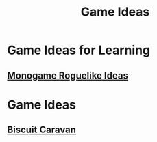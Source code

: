 :PROPERTIES:
:ID:       162ab43d-1d17-48be-844b-8500308fc607
:END:
#+title: Game Ideas

* Game Ideas for Learning
** [[id:9303f554-090f-4c7d-af2e-c86d7f981a76][Monogame Roguelike Ideas]]

* Game Ideas
** [[id:25ec84df-9b81-4e3d-8649-40cf2c64d1bf][Biscuit Caravan]]
